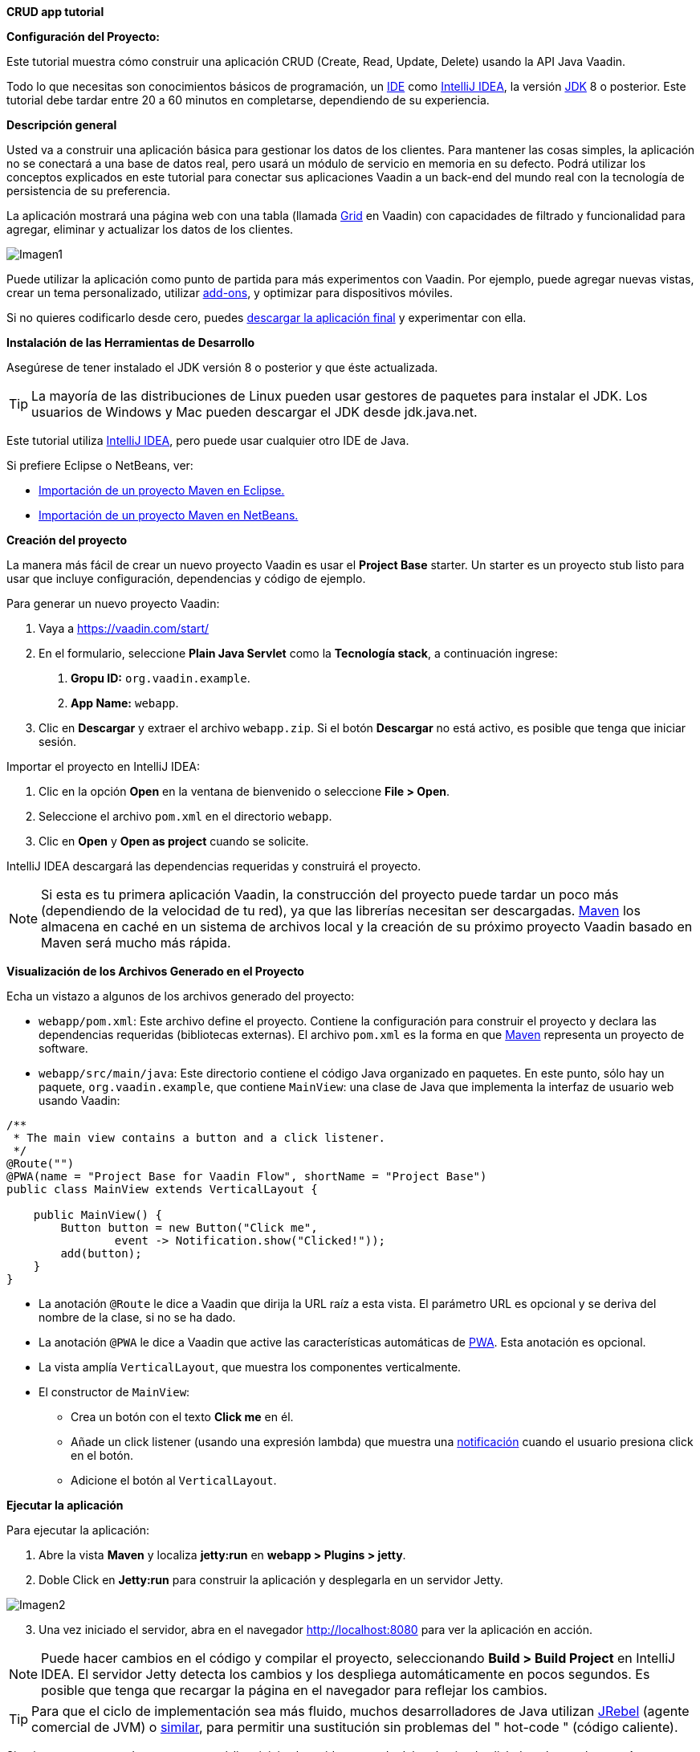 *CRUD app tutorial*

*Configuración del Proyecto:*

Este tutorial muestra cómo construir una aplicación CRUD (Create, Read, Update, Delete) usando la API Java Vaadin.

Todo lo que necesitas son conocimientos básicos de programación, un link:https://en.wikipedia.org/wiki/Integrated_development_environment[IDE] como link:https://en.wikipedia.org/wiki/IntelliJ_IDEA[IntelliJ IDEA], la versión link:https://jdk.java.net/[JDK] 8 o posterior. Este tutorial debe tardar entre 20 a 60 minutos en completarse, dependiendo de su experiencia.

*Descripción general*

Usted va a construir una aplicación básica para gestionar los datos de los clientes. Para mantener las cosas simples, la aplicación no se conectará a una base de datos real, pero usará un módulo de servicio en memoria en su defecto. Podrá utilizar los conceptos explicados en este tutorial para conectar sus aplicaciones Vaadin a un back-end del mundo real con la tecnología de persistencia de su preferencia.

La aplicación mostrará una página web con una tabla (llamada link:https://vaadin.com/components/vaadin-grid[Grid] en Vaadin) con capacidades de filtrado y funcionalidad para agregar, eliminar y actualizar los datos de los clientes.

:imagesdir: ./images/

image::Imagen1.png[Imagen1]

Puede utilizar la aplicación como punto de partida para más experimentos con Vaadin. Por ejemplo, puede agregar nuevas vistas, crear un tema personalizado, utilizar link:https://vaadin.com/directory/[add-ons], y optimizar para dispositivos móviles.

Si no quieres codificarlo desde cero, puedes link:https://github.com/vaadin/tutorial/tree/vaadin10+[descargar la aplicación final] y experimentar con ella.

*Instalación de las Herramientas de Desarrollo*

Asegúrese de tener instalado el JDK versión 8 o posterior y que éste actualizada.

TIP: La mayoría de las distribuciones de Linux pueden usar gestores de paquetes para instalar el JDK. Los usuarios de Windows y Mac pueden descargar el JDK desde jdk.java.net.

Este tutorial utiliza link:https://www.jetbrains.com/idea/[IntelliJ IDEA], pero puede usar cualquier otro IDE de Java.

Si prefiere Eclipse o NetBeans, ver:

•	link:https://vaadin.com/learn/tutorials/import-maven-project-eclipse[Importación de un proyecto Maven en Eclipse.]

•	link:https://vaadin.com/learn/tutorials/import-maven-project-netbeans[Importación de un proyecto Maven en NetBeans.]

*Creación del proyecto*

La manera más fácil de crear un nuevo proyecto Vaadin es usar el *Project Base* starter.
Un starter es un proyecto stub listo para usar que incluye configuración, dependencias y código de ejemplo.

Para generar un nuevo proyecto Vaadin:

. Vaya a https://vaadin.com/start/

. En el formulario, seleccione *Plain Java Servlet* como la *Tecnología stack*, a continuación ingrese:
[arabic, start=1]
.. *Gropu ID:* `org.vaadin.example`.
.. *App Name:* `webapp`.

. Clic en *Descargar* y extraer el archivo `webapp.zip`. Si el botón *Descargar* no está activo, es posible que tenga que iniciar sesión.

Importar el proyecto en IntelliJ IDEA:

. Clic en la opción *Open* en la ventana de bienvenido o seleccione *File > Open*.

. Seleccione el archivo `pom.xml` en el directorio `webapp`.

. Clic en *Open* y *Open as project* cuando se solicite.

IntelliJ IDEA descargará las dependencias requeridas y construirá el proyecto.

NOTE: Si esta es tu primera aplicación Vaadin, la construcción del proyecto puede tardar un poco más (dependiendo de la velocidad de tu red), ya que las librerías necesitan ser descargadas. link:https://vaadin.com/learn/tutorials/learning-maven-concepts[Maven] los almacena en caché en un sistema de archivos local y la creación de su próximo proyecto Vaadin basado en Maven será mucho más rápida.

*Visualización de los Archivos Generado en el Proyecto* 

Echa un vistazo a algunos de los archivos generado del proyecto:

*	`webapp/pom.xml`: Este archivo define el proyecto. Contiene la configuración para construir el proyecto y declara las dependencias requeridas (bibliotecas externas). El archivo `pom.xml` es la forma en que link:https://vaadin.com/learn/tutorials/learning-maven-concepts[Maven] representa un proyecto de software.

* `webapp/src/main/java`: Este directorio contiene el código Java organizado en paquetes. En este punto, sólo hay un paquete, `org.vaadin.example`, que contiene `MainView`: una clase de Java que implementa la interfaz de usuario web usando Vaadin:

[source,java]
----
/**
 * The main view contains a button and a click listener.
 */
@Route("")
@PWA(name = "Project Base for Vaadin Flow", shortName = "Project Base")
public class MainView extends VerticalLayout {

    public MainView() {
        Button button = new Button("Click me",
                event -> Notification.show("Clicked!"));
        add(button);
    }
}
----


* La anotación `@Route` le dice a Vaadin que dirija la URL raíz a esta vista. El parámetro URL es opcional y se deriva del nombre de la clase, si no se ha dado.

* La anotación `@PWA` le dice a Vaadin que active las características automáticas de link:https://vaadin.com/pwa[PWA]. Esta anotación es opcional.

* La vista amplía `VerticalLayout`, que muestra los componentes verticalmente.

*	El constructor de `MainView`:

** Crea un botón con el texto *Click me* en él.
** Añade un click listener (usando una expresión lambda) que muestra una link:https://vaadin.com/components/vaadin-notification[notificación] cuando el usuario presiona click en el botón.
** Adicione el botón al `VerticalLayout`.

*Ejecutar la aplicación*

Para ejecutar la aplicación:

. Abre la vista *Maven* y localiza *jetty:run* en *webapp > Plugins > jetty*.

. Doble Click en *Jetty:run* para construir la aplicación y desplegarla en un servidor Jetty.

:imagesdir: ./images/

image::Imagen2.png[Imagen2]

[start=3]
. Una vez iniciado el servidor, abra en el navegador http://localhost:8080 para ver la aplicación en acción.

NOTE: Puede hacer cambios en el código y compilar el proyecto, seleccionando *Build > Build Project* en IntelliJ IDEA. El servidor Jetty detecta los cambios y los despliega automáticamente en pocos segundos. Es posible que tenga que recargar la página en el navegador para reflejar los cambios.

TIP: Para que el ciclo de implementación sea más fluido, muchos desarrolladores de Java utilizan link:https://www.jrebel.com/products/jrebel[JRebel] (agente comercial de JVM) o link:https://vaadin.com/blog/developing-without-server-restarts[similar], para permitir una sustitución sin problemas del " hot-code " (código caliente).

Si quieres usar puntos de ruptura en tu código, inicia el servidor en modo debug haciendo click derecho en el mouse *jetty:run* y seleccionando *Debug ‘webapp[Jetty:run]’*.

*Listando Entidades en un Grid - Tutorial  de Vaadin CRUD parte 2*

Esta parte del tutorial muestra cómo visualizar los datos en un link:https://vaadin.com/components/vaadin-grid[componente Grid].

*Agregar los objetos de dominio*

Antes de entrar en el desarrollo web real con Vaadin, necesitamos añadir los objetos de dominio necesarios y un back end simulado.

Copia o descarga las siguientes tres clases de Java de GitHub y agrégalas a tu proyecto:

* link:https://raw.githubusercontent.com/vaadin/tutorial/vaadin10%2B/src/main/java/com/vaadin/example/CustomerStatus.java[CustomerStatus.java]: Este es un tipo de enumeración simple.

* link:https://raw.githubusercontent.com/vaadin/tutorial/vaadin10%2B/src/main/java/com/vaadin/example/Customer.java[Customer.java]: Este es el objeto de dominio principal, un Java bean básico que encapsula los datos de un Customer.

* link:https://raw.githubusercontent.com/vaadin/tutorial/vaadin10%2B/src/main/java/com/vaadin/example/CustomerService.java[CustomerService.java]: Esta es una clase de servicio simple que puede usar para obtener y guardar instancias de `Customer`. Piensa en esta clase como el punto de entrada a una base de datos ficticia.

TIP: Una forma rápida de copiar clases en IntelliJ IDEA es usar el clipboard. En el navegador, seleccione el contenido del archivo y elija *Edit > Copy*. En IntelliJ IDEA, haga clic con el botón derecho en `org.vaadin.example` en la vista *Project* y seleccione *Paste*. IntelliJ IDEA es lo suficientemente inteligente como para crear automáticamente un archivo Java con el nombre adecuado.

NOTE: La implementación actual de estas clases no es relevante para este tutorial, pero siéntase libre de explorarlas. En una aplicación del mundo real, lo más probable es que tenga algo similar, pero implementado con JPA, y EJB o Spring-managed beans, por ejemplo.

*Visualización de datos en un Grid*

Al crear interfaces de usuario para aplicaciones centradas en datos, frecuentemente se inicializa por listar los datos desde un back-end. Vaadin ofrece varios link:https://vaadin.com/components[componentes] y formas de hacerlo. Este tutorial utiliza el componente `Grid` para presentar los datos en una tabla. Los datos proceden del back end ficticio que se agregó en la sección anterior.

Para mostrar los datos en un componente `Grid`:

. En la clase `MainView`, adicione una referencia a la clase `CustomerService` e introduzca una variable de instancia del tipo `Grid` como se indica a continuación:

[source, java]
----
...
public class MainView extends VerticalLayout {

    private CustomerService service = CustomerService.getInstance();
    private Grid<Customer> grid = new Grid<>(Customer.class);

    public MainView() {
        ...
    }
}
----

TIP: Puede corregir los errores de compilación mostrados en rojo utilizando el acceso directo [Alt+Enter] (Windows) u [Opción+Enter] (Mac). Posicione el cursor justo después del error en rojo (por ejemplo, `Grid`) y, a continuación, utilice el acceso directo. Asegúrese de elegir la clase correcta del paquete `org.vaadin`.

[start=2]
. El componente `Grid` utiliza columnas y filas para visualizar los datos. Configure las columnas reemplazando el constructor de la clase `MainView` por:

[source, java]
----
...
    public MainView() {
        grid.setColumns("firstName", "lastName", "status");

        add(grid);

        setSizeFull();
    }
...
----

[start=1]
. `setColumns` configura el `Grid` para que muestre las propiedades `firstName`, `lastName` y `status` de la clase `Customer`.

. `add(grid)` agrega el `Grid` al `VerticalLayout`.

. `setSizeFull` establece la altura y el ancho del `VerticalLayout` al 100% para que utilice todo el espacio disponible en el navegador.

TIP: Como alternativa, puede utilizar el método `addColumn(ValueProvider)` para adicionar columnas de una manera segura para el tipo. Por ejemplo, para añadir una columna para la propiedad `firstName`, llamar a `grid.addColumn(Customer::getFirstName)`.

[start=3]
. En este punto, las columnas de `Grid` están listas, pero aún no hay filas. Para añadir líneas, utilice el método `setItems(Customer...)`. Puesto que más adelante en el tutorial necesitará refrescar las filas, tiene sentido crear un método para esto ahora. Cree un nuevo método `updateList()` y llámelo desde el constructor de la siguiente manera:

[source, java]
----
...
    public MainView() {
        ...

        updateList();
    }

    public void updateList() {
        grid.setItems(service.findAll());
    }
...
----

[start=4]
. Compila el proyecto, seleccionando *Build > Build Project* en IntelliJ IDEA, y actualiza tu navegador para ver los cambios.

:imagesdir: ./images/

image::Imagen3.png[Imagen3]
 

*Filtrando Entidades en un Grid - Tutorial de Vaadin CRUD parte 3*

*Filtrando Entidades en un Grid*

La mayoría de las aplicaciones necesitan algún tipo de búsqueda o funcionalidad de filtrado y su implementación es un buen ejercicio para aprender Vaadin.

Esta parte del tutorial muestra cómo incluir la funcionalidad de filtrado en la lista de customers creada en el paso anterior. Para implementar el filtro, agregue un campo de texto sobre el Grid y agregue un botón para borrar la entrada.

Img – 5 -

Adicionar un componente de TextField

Para adicionar un componente TextField:

1.	En la clase MainView, introduzca una variable de instancia del tipo TextField de la siguiente manera:

Codigo – 1 –

2.	Configure el campo de texto para que muestre un placeholder y un botón borrar, agregando el siguiente código al inicio del constructor:

Codigo -2- 
1.	setPlaceholder muestra la cadena dada en el campo. Cuando el usuario comienza a escribir, el placeholder se elimina automáticamente.

2.	setClearButtonVisible añade un botón de borrar (X) que se muestra en el lado derecho del campo de texto.

3.	Cambie la línea de código add(grid) para incluir el componente filterText de la siguiente manera:

Codigo -3-

Filtrar los datos
Para hacer que el filtro sea funcional:

1.	Agregue el siguiente código justo después de la configuración de filterText: 

•	ValueChangeMode.EAGER asegura que los eventos de cambio se activen inmediatamente cuando el usuario escribe.
•	addValueChangeListener agrega un receptor de cambio de valor que reacciona a los cambios en el valor del campo de texto.

2.	El receptor de cambio de valor llama al método updateList() que aún no usa el valor en el filtro. Para configurarlo que utilice este valor, cambie la línea en el método updateList() para enviar el valor a la llamada de servicio (backend):

Codigo - 4 -

•	filterText.getValue() retorna la cadena actual en el campo de texto.

3.	Compila el proyecto seleccionando Build > Build Project en IntelliJ IDEA, y actualiza tu navegador para ver los cambios. Compruebe que el filtro funciona como se espera.

Para referencia, aquí está la implementación completa de la clase MainLayout en este punto:

Formularios y data binding – Tutorial de Vaadin CRUD parte 4

Formularios y data binding

Esta parte del tutorial muestra cómo implementar un formulario reutilizable para editar datos.

Img 6 –
Hasta ahora, toda la codificación de la interfaz ha sido en una clase, MainView. Sin embargo, también puede utilizar la composición orientada a objetos para crear componentes de interfaz de usuario reutilizables con Vaadin. Un formulario de customer es un candidato perfecto para demostrar cómo implementar y utilizar un componente de interfaz de usuario reutilizable.

Adición de botones y campos de entrada

1.	Comience por crear una nueva clase en IntelliJ IDEA:

•	Clic derecho en el paquete org.vaadin.example y seleccione New > Java Class.

•	En el campo Nombre, escriba CustomerForm y de click en OK.

2.	Para hacer de esta clase un componente de interfaz de usuario de Vaadin, necesita extender un componente existente. Extienda el componente FormLayout como se indica a continuación:

Codigo - 5 –

3.	El formulario necesita un campo de entrada para editar cada propiedad en la clase Customer. Vaadin proporciona diferentes tipos de campos para editar diferentes tipos de valores. Utilizamos los componentes TextField, ComboBox y DatePicker. Defina las siguientes variables de instancia en la clase CustomerForm:
Codigo – 6 –

4.	El formulario también necesita dos botones para guardar y eliminar instancias de Customer. Agregue los botones a la clase CustomerForm de la siguiente manera:
Codigo – 7 –

5.	Con los componentes en su posición, puede configurarse y agregarlos al formulario. Un buen lugar para hacer esto es el constructor. Agregue el siguiente constructor a la clase CustomerForm:
Codigo – 8 –

•	status.setItems adiciona todos los valores enum como opciones al ComboBox.

•	addThemeVariants resalta el botón de guardar decorándolo con un nombre de estilo.

Visualizar y Ocultar el Formulario
Debería ser posible mostrar los datos correspondientes de una instancia específica del Customer en el formulario, y ocultarlo cuando sea necesario.
1.	Para visualizar los datos de un cliente específicos en el formulario, es necesario conectar las propiedades de una instancia de Customer determinada a los campos de entrada del formulario. Esto se conoce como data binding, y Vaadin proporciona la clase auxiliar Binder para este propósito. Para enlazar los datos, agregue una nueva propiedad de tipo Binder a la clase CustomerForm y configúrela en el constructor como se indica a continuación:
Codigo – 9 –

•	El método bindInstanceFields(this) procesa todas las variables de instancia que son campos de entrada (por ejemplo, TextField y ComboBox) y las asigna a las propiedades Java en la clase Customer que coincide por nombre. Por ejemplo, Customer::firstName se asigna al campo de entrada CustomerForm::firstName.

•	Puede anular la asignación automática utilizando la anotación @PropertyId en los campos de entrada CustomerForm para declarar explícitamente las variables de instancia de Customer correspondientes.

2.	Puede implementar la lógica para visualizar u ocultar el formulario en un solo método público. Para ello, agregue el siguiente código a la clase CustomerForm:
Codigo – 10 –

•	setBean conecta los valores del objeto de customer con los campos de entrada correspondientes del formulario. Cuando el usuario cambia el valor de un campo de entrada, el valor se fija en la variable de instancia correspondiente del objeto de customer.

•	Cuando el customer está:

•	nulo, el formulario está oculta.

•	no es nulo, se muestra el formulario y el cursor del teclado y se coloca en el campo de entrada Nombre para permitir la escritura inmediata.

Implementación de las operaciones Guardar y borrar

1.	Para asegurar que las operaciones de guardar y eliminar actualicen la lista de customers de la clase MainView, necesitamos agregar una referencia a esta clase. Usted puede recibir esta referencia en el constructor del CustomerForm de la siguiente manera:
Codigo – 11 –

2.	Las operaciones de guardar y borrar también deben hacer referencia a la clase CustomerService. Agregue una referencia en la clase CustomerForm de la siguiente manera:
Codigo – 12 –

3.	Con las variables de service y mainView en su lugar, implemente la operación de guardar de la siguiente manera:
Codigo – 13 – 

•	getBean obtiene la instancia de customer que estaba vinculada a los campos de entrada del formulario.
•	service.save(customer) realiza la operación de guardar en el backend.
•	updateList actualiza la lista de customers en la vista principal.
•	setCustomer(null) oculta el formulario.

4.	Del mismo modo, ejecute la operación de eliminar como se indica a continuación:
Codigo – 14 –

Nota: 
En un proyecto del mundo real, debe introducir una interfaz para evitar el acoplamiento con la clase MainView. Alternativamente, puede utilizar un sistema de eventos, como los eventos CDI, para desacoplar completamente los componentes. Para mantener las cosas simples, dejamos esto fuera del alcance de este tutorial.

Adición del formulario a la vista principal
1.	Para agregar el formulario a la vista principal, agregue el formulario como una nueva variable de instancia en la clase MainView:
Codigo – 15 –

2.	Para visualizar el formulario a la derecha de la grid, en la clase MainView introduzca un HorizontalLayout para enlazar la grid y los componentes customerForm. Reemplace la línea de código add(filterText, grid) por la siguiente:
Codigo – 16 – 

3.	Compila el proyecto, seleccionando Build > Build Project en IntelliJ IDEA, y actualiza tu navegador para ver los cambios.

Img – 10- 

Nota: 
Los botones Guardar y Eliminar no funcionan en este momento, lo agregaremos en la siguiente parte del tutorial.



Conectando el formulario a la aplicación - Tutorial de Vaadin CRUD parte 5

Conexión del formulario a la aplicación

Esta parte del tutorial muestra cómo conectar el componente CustomerForm (implementado en el paso anterior) a la aplicación.

Visualizar y Ocultar el Formulario
El método setCustomer(Customer) en la clase CustomerForm oculta el formulario si el cliente especificado es nulo, y lo muestra si el cliente está definido.

1.	Inicialmente, cuando no se selecciona ningún customer en el Grid, el formulario debe estar oculto. Ocultar el formulario configurando a un cliente nulo en el constructor de la clase MainView de la siguiente manera:

Codigo – 1 –

2.	Para detectar cuando el usuario selecciona o deselecciona una fila en el  Grid, es necesario implementar un receptor de cambio de valor. Agregue lo siguiente al final del constructor MainView: 
Codigo -2 –

•	addValueChangeListener adiciona un receptor a un Grid. El componente Grid soporta los modos de selección múltiple y simple. Este ejemplo utiliza el modo de selección simple a través del método asSingleSelect().

•	setCustomer define el customer seleccionado en el CustomerForm. Esta línea también utiliza el modo de selección única.

•	El método getValue() devuelve al Customer en la fila seleccionada o nulo si no hay selección, mostrando u ocultando el formulario en consecuencia.

3.	Compila el proyecto seleccionando Build > Build Project en IntelliJ IDEA, y actualiza tu navegador para ver los cambios.
El formulario está ahora "conectado" al Grid.

•	Cuando el usuario selecciona una línea, los datos se copian en los campos de entrada,
•	Cuando el usuario deselecciona una línea, el formulario se oculta.
•	Los botones Guardar y Eliminar funcionan.

Agregar nuevos clientes
Para agregar la funcionalidad de crear nuevos clientes, agregue un botón superior en el Grid, junto al componente filterText.

1.	Agregue un nuevo Button con un receptor de click, agregando las siguientes líneas de código al constructor MainView, directamente después de la configuración de filterText:

Codigo – 1 –

•	clear elimina una posible selección anterior del formulario en el grid.

•	setCustomer instancia un nuevo objeto de customer y lo pasa al CustomerForm para su edición.

2.	Para colocar el botón junto al componente filterText, utilice HorizontalLayout que envuelva los componentes filterText y addCustomerBtn. Introduzca el nuevo layout directamente después de la llamada anterior a addCustomerBtn, de la siguiente manera:

Codigo -2-

3.	Agregue el toolbar, reemplazando la línea de código add(filterText, mainContent); por la siguiente:
Codigo – 3 –

4.	Compila el proyecto, seleccionando Build > Build Project en IntelliJ IDEA, y actualiza tu navegador para ver los cambios. Los usuarios ahora pueden crear registros de clientes que se almacenan en el back-end de la demo.
Img -1 

Felicitaciones! Acabas de crear tu primera aplicación con Vaadin!

